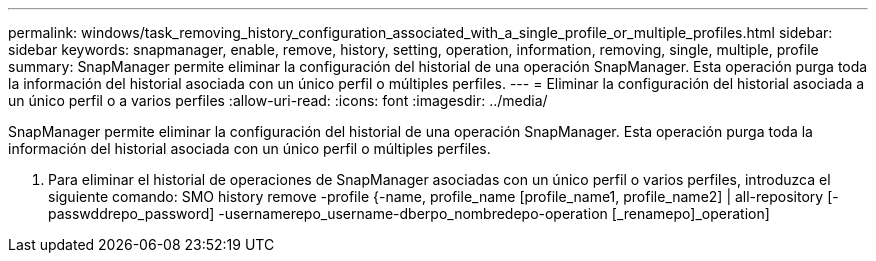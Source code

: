 ---
permalink: windows/task_removing_history_configuration_associated_with_a_single_profile_or_multiple_profiles.html 
sidebar: sidebar 
keywords: snapmanager, enable, remove, history, setting, operation, information, removing, single, multiple, profile 
summary: SnapManager permite eliminar la configuración del historial de una operación SnapManager. Esta operación purga toda la información del historial asociada con un único perfil o múltiples perfiles. 
---
= Eliminar la configuración del historial asociada a un único perfil o a varios perfiles
:allow-uri-read: 
:icons: font
:imagesdir: ../media/


[role="lead"]
SnapManager permite eliminar la configuración del historial de una operación SnapManager. Esta operación purga toda la información del historial asociada con un único perfil o múltiples perfiles.

. Para eliminar el historial de operaciones de SnapManager asociadas con un único perfil o varios perfiles, introduzca el siguiente comando: SMO history remove -profile {-name, profile_name [profile_name1, profile_name2] | all-repository [-passwddrepo_password] -usernamerepo_username-dberpo_nombredepo-operation [_renamepo]_operation]

